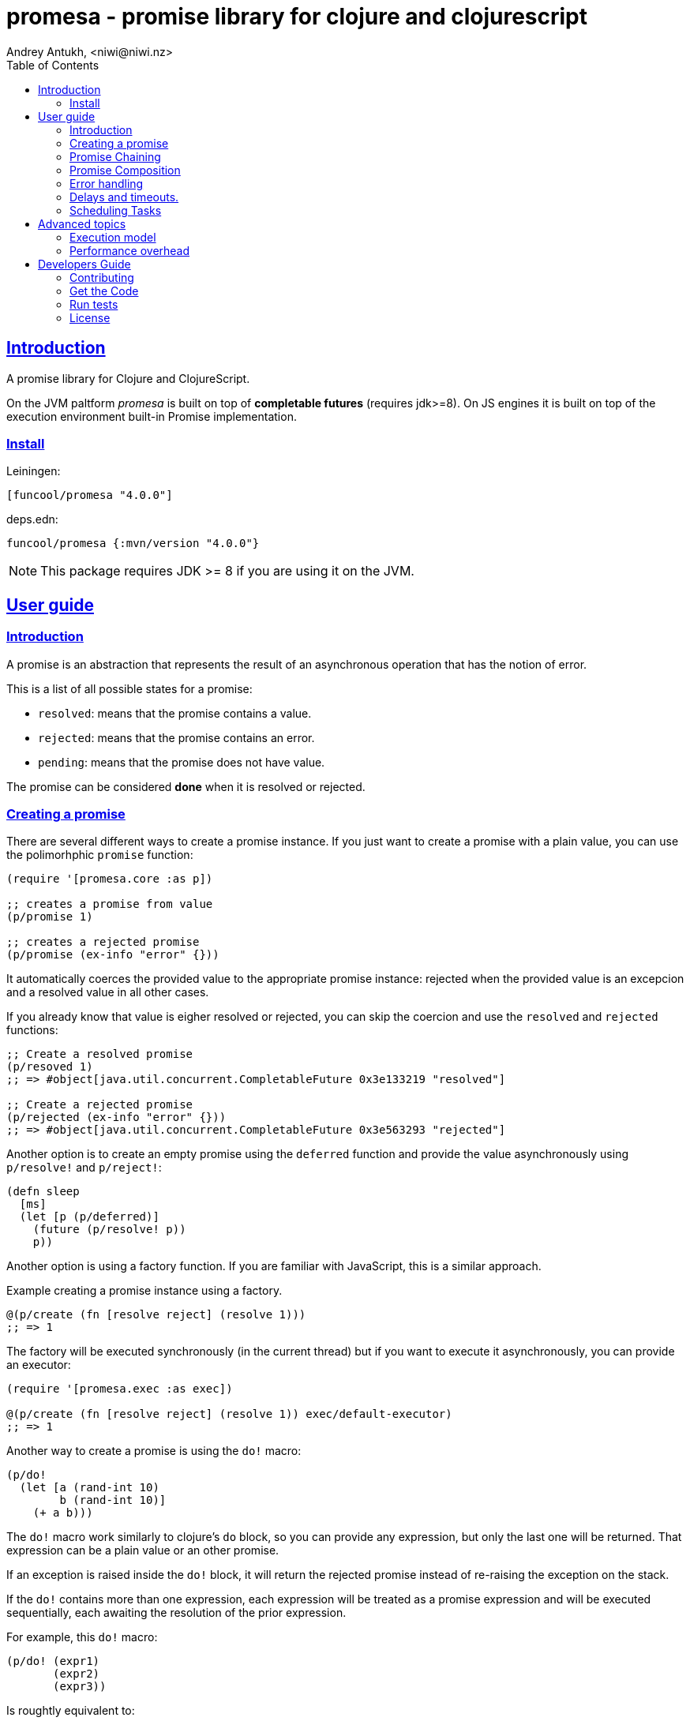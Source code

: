 = promesa - promise library for clojure and clojurescript
Andrey Antukh, <niwi@niwi.nz>
:toc: left
:!numbered:
:idseparator: -
:idprefix:
:sectlinks:
:source-highlighter: pygments
:pygments-style: friendly


== Introduction

A promise library for Clojure and ClojureScript.

On the JVM paltform _promesa_ is built on top of *completable futures*
(requires jdk>=8). On JS engines it is built on top of the execution
environment built-in Promise implementation.


=== Install


Leiningen:

[source,clojure]
----
[funcool/promesa "4.0.0"]
----

deps.edn:

[source, clojure]
----
funcool/promesa {:mvn/version "4.0.0"}
----

NOTE: This package requires JDK >= 8 if you are using it on the JVM.


== User guide

=== Introduction

A promise is an abstraction that represents the result of an asynchronous
operation that has the notion of error.

This is a list of all possible states for a promise:

- `resolved`: means that the promise contains a value.
- `rejected`: means that the promise contains an error.
- `pending`: means that the promise does not have value.

The promise can be considered *done* when it is resolved or rejected.


=== Creating a promise

There are several different ways to create a promise instance. If you just want
to create a promise with a plain value, you can use the polimorhphic `promise`
function:

[source, clojure]
----
(require '[promesa.core :as p])

;; creates a promise from value
(p/promise 1)

;; creates a rejected promise
(p/promise (ex-info "error" {}))
----

It automatically coerces the provided value to the appropriate promise instance:
rejected when the provided value is an excepcion and a resolved value in all
other cases.

If you already know that value is eigher resolved or rejected, you can skip the
coercion and use the `resolved` and `rejected` functions:

[source, clojure]
----
;; Create a resolved promise
(p/resoved 1)
;; => #object[java.util.concurrent.CompletableFuture 0x3e133219 "resolved"]

;; Create a rejected promise
(p/rejected (ex-info "error" {}))
;; => #object[java.util.concurrent.CompletableFuture 0x3e563293 "rejected"]
----

Another option is to create an empty promise using the `deferred` function
and provide the value asynchronously using `p/resolve!` and `p/reject!`:

[source, clojure]
----
(defn sleep
  [ms]
  (let [p (p/deferred)]
    (future (p/resolve! p))
    p))
----

Another option is using a factory function. If you are familiar with JavaScript,
this is a similar approach.

.Example creating a promise instance using a factory.
[source, clojure]
----
@(p/create (fn [resolve reject] (resolve 1)))
;; => 1
----

The factory will be executed synchronously (in the current thread) but if you
want to execute it asynchronously, you can provide an executor:

[source, clojure]
----
(require '[promesa.exec :as exec])

@(p/create (fn [resolve reject] (resolve 1)) exec/default-executor)
;; => 1
----

Another way to create a promise is using the `do!` macro:

[source, clojure]
----
(p/do!
  (let [a (rand-int 10)
        b (rand-int 10)]
    (+ a b)))
----

The `do!` macro work similarly to clojure's `do` block, so you can provide any
expression, but only the last one will be returned. That expression can be a
plain value or an other promise.

If an exception is raised inside the `do!` block, it will return the rejected
promise instead of re-raising the exception on the stack.

If the `do!` contains more than one expression, each expression will be treated
as a promise expression and will be executed sequentially, each awaiting the
resolution of the prior expression.

For example, this `do!` macro:

[source, clojure]
----
(p/do! (expr1)
       (expr2)
       (expr3))
----

Is roughtly equivalent to:

[source, clojure]
----
(p/let [_ (expr1)
        _ (expr2)]
  (expr3))
----

Finally, **promesa** exposes a `future` macro very similar to the
`clojure.core/future`:

[source, clojure]
----
@(p/future (some-complex-task))
;; => "result-of-complex-task"
----

One difference from `clojure.core/future` is that if the return value of the
future expression is itself a promise instance, then it will await and unwrap
the inner promise:

[source, clojure]
----
@(p/future (p/future (p/future 1)))
;; => 1
----


=== Promise Chaining

The most common way to chain a transformation to a promise is using the general
purpose `then` function:

[source, clojure]
----
@(-> (p/resolved 1)
     (p/then inc))
;; => 2

;; flatten result
@(-> (p/resolved 1)
     (p/then (fn [x] (p/resolved (inc x)))))
;; => 2
----

As you can observe on the example, it handles either functions that return plain values and
functions that return promise instances (which will be automaticalle flattened).

NOTE: If you know that the chained function will return always plain values, you
can use the `then'` more performant variant of this function.


In the same line as `then'` function, there is a `map`. It works identically to
it, the unique difference is the order of arguments:

[source, clojure]
----
(def result
  (->> (p/resolved 1)
       (p/map inc)))

@result
;; => 2
----

If you have multiple transformations and you want to apply them in one step,
there are the `chain` and `chain'` functions:

[source, clojure]
----
(def result
  (-> (p/resolved 1)
      (p/chain inc inc inc)))

@result
;; => 4
----

NOTE: they are analogous to the `then` and `then'` but that accepts multiple
transformation functions.

If you want to handle rejected and resolved callabacks in one unique callback,
then you can use `handler` chain function:

[source, clojure]
----
(def result
  (-> (p/promise 1)
      (p/handle (fn [result error]
                  (if error :rejected :resolved)))))

@result
;; => :resolved
----

And finally if you want to attach a (potentially side-efectful) callback to be
exectuted always independently if promise is rejected or resolved, there is a
`finally` function (very similar to try/finally):

[source, clojure]
----
(def result
  (-> (p/promise 1)
      (p/handle (fn []
                  (println "finally")))))

@result
;; => 1
;; => stdout: "finally"
----


=== Promise Composition

==== `let`

The _promesa_ library comes with convenient syntactic-sugar that allows you to
create a composition that looks like synchronous code while using the clojure's
familiar `let` syntax:

[source, clojure]
----
(require '[promesa.exec :as exec])

;; A function that emulates asynchronos behavior.
(defn sleep-promise
  [wait]
  (p/promise (fn [resolve reject]
               (exec/schedule! wait #(resolve wait)))))

(def result
  (p/let [x (sleep-promise 42)
          y (sleep-promise 41)
          z 2]
    (+ x y z)))

@result
;; => 85
----

The `let` macro behaves identically to the `let` with the exception that it
always return a promise. If an error occurs at any step, the entire composition
will be short-circuited, returning exceptionally resolved promise.

Under the hood, the previous `let` macro evalutes to something like this:

[source, clojure]
----
(p/then (sleep-promise 42)
        (fn [x] (p/then (sleep-promise 41)
                        (fn [y] (p/then 2 (fn [z]
                                            (p/promise (do (+ x y z)))))))))
----

==== `all`

In some circumstances you will want wait for completion of several promises at
the same time. To help with that, _promesa_ also provides the `all` helper.

[source, clojure]
----
(let [p (p/all [(do-some-io)
                (do-some-other-io)])]
  (p/then p (fn [[result1 result2]]
              (do-something-with-results result1 result2))))
----


==== `plet`

The `plet` macro combines syntax of `let` with `all`; and enables a simple
declaration of parallel operations followed by a body expression that will be
executed when all parallel operations have successfully resolved.

[source, clojure]
----
@(p/plet [a (p/delay 100 1)
          b (p/delay 200 2)
          c (p/delay 120 3)]
   (+ na b c))
;; => result: 6
----

The `plet` macro is just a syntactic sugar on top of `all`. The previous example
can be written using `all` in this manner:

[source, clojure]
----
(p/all [(p/delay 100 1)
        (p/delay 200 2)
        (p/delay 120 3)]
  (fn [[a b c]] (+ a b c)))
----


==== `any`

There are also circumstances where you only want the first successfully resolved
promise. For this case, you can use the `any` combinator:

[source, clojure]
----
(let [p (p/any [(p/delay 100 1)
                (p/delay 200 2)
                (p/delay 120 3)])]
  (p/then p (fn [x]
              (.log js/console "The first one finished: " x))))
----


==== `race`

The `race` function method returns a promise that fulfills or rejects as soon as
one of the promises in an iterable fulfills or rejects, with the value or reason
from that promise:

[source, clojure]
----
@(p/race [(p/delay 100 1)
          (p/delay 110 2)])
;; => 1
----


=== Error handling

One of the advantages of using the promise abstraction is that it natively has a
notion of errors, so you don't need reinvent it. If some computation inside the
composed promise chain/pipeline raises an exception, the pipeline short-circuits
and propogates the exception to the last promise in the chain.

Let see an example:

[source, clojure]
----
(-> (p/rejected (ex-info "error" nil))
    (p/catch (fn [error]
               (.log js/console error))))
----

The `catch` function adds a new handler to the promise chain that will be called
when any of the previous promises in the chain are rejected or an exception is
raised. The `catch` function also returns a promise that will be resolved or
rejected depending on that will happen inside the catch handler.

If you prefer `map`-like parameters order, the `err` function (and `error`
alias) works in same way as `catch` but has parameters ordered like `map`:

[source, clojure]
----
(->> (p/rejected (ex-info "error" nil))
     (p/error (fn [error]
                (.log js/console error))))
----

[NOTE]
====
On the JVM platform the reject value must be an instance of `Throwable`, but on
the JavaScript platform the reject value can be any value.
====


=== Delays and timeouts.

JavaScript, due its single-threaded nature, does not allow you to block or
sleep. But, with promises you can emulate that functionality using `delay` like
so:

[source, clojure]
----
(-> (p/delay 1000 "foobar")
    (p/then (fn [v]
              (println "Received:" v))))

;; After 1 second it will print the message
;; to the console: "Received: foobar"
----

The promise library also offers the ability to add a timeout to async
operations thanks to the `timeout` function:

[source, clojure]
----
(-> (some-async-task)
    (p/timeout 200)
    (p/then #(println "Task finished" %))
    (p/catch #(println "Timeout" %)))
----

In this example, if the async task takes more that 200ms then the promise will
be rejected with a timeout error and then successfully captured with the `catch`
handler.


=== Scheduling Tasks

In addition to the promise abstraction, this library also comes with a
lightweight abstraction for scheduling task to be executed at some time in
future:

.Example using the `schedule` function.
[source, clojure]
----
(require '[promesa.exec :as exec])
(exec/schedule! 1000 (fn []
                       (println "hello world")))
----

This example shows you how you can schedule a function call to be executed 1
second in the future. It works the same way for both plaforms (clj and cljs).

The tasks can be cancelled using its return value:

[source, clojure]
----
(def task (exec/schedule! 1000 #(do-stuff)))

(p/cancel! task)
----

== Advanced topics

=== Execution model

NOTE: This section is mainly affects the **JVM**.

Lets take this example as a context:

[source, clojure]
----
@(-> (p/delay 100 1)
     (p/then' inc)
     (p/then' inc))
;; => 3
----

This will create a promise that will resolve to `1` in 100ms (in a separated
thread); then the first `inc` will be executed (in the same thread) and then
another `inc` is executed (in the same thread). In total only one thread is
involved.

This default execution model is usually preferrable because it don't abuse the
task scheduling and leverages function inlining on the JVM.

But it does have drawbacks: this approach will block the thread until all of the
chained callbacks are executed. For small chains this is not a problem. However,
if your chain has a lot of functions and requires a lot of computation time,
this might cause unexpected latency. It may block other threads in the thread
pool from doing other, maybe more important, tasks.

For such cases, **promesa** exposes an additional arity for provide a
user-defined executor to control where the chained callbacks are executed:

[source, clojure]
----
(require '[promesa.exec :as exec])

@(-> (p/delay 100 1)
     (p/then inc exec/default-executor)
     (p/then inc exec/default-executor))
;; => 3
----

This will schedule a separated task for each chained callback, making the whole
system more responsive because you are no longer executing big blocking
functions; instead you are executing many small tasks.

The `exec/default-executor` is a `ForkJoinPool` instance that is highly
optimized for lots of small tasks.


=== Performance overhead

The **promesa** is a lightweight abstraction built on top of native facilities
(`CompletableFuture` in the jvm and `js/Promise` on cljs).

Internaly we have heavy use of protocols in order to expose a polimorphic and
user friendly api, and this have a little overhead on top of raw usage of
`CompletableFuture` or `Promise`. This is the latest micro benchmark
(2019-09-17) that shows the real overhead of this library in contrat to use
plain native abstractions:

[source, clojure]
----
(run-bench (simple-promise-chain-5-raw))
;; => amd64 Linux 5.2.9-arch1-1-ARCH 4 cpu(s)
;; => OpenJDK 64-Bit Server VM 12.0.2+10
;; => Runtime arguments: -Dclojure.compiler.direct-linking=true
;; => Evaluation count : 687647820 in 60 samples of 11460797 calls.
;; =>       Execution time sample mean : 82.617649 ns
;; =>              Execution time mean : 82.606811 ns
;; => Execution time sample std-deviation : 2.348589 ns
;; =>     Execution time std-deviation : 2.365164 ns
;; =>    Execution time lower quantile : 78.787962 ns ( 2.5%)
;; =>    Execution time upper quantile : 86.941501 ns (97.5%)
;; =>                    Overhead used : 9.967315 ns
;; =>

(run-bench (simple-completable-chain-5-raw))
;; => amd64 Linux 5.2.9-arch1-1-ARCH 4 cpu(s)
;; => OpenJDK 64-Bit Server VM 12.0.2+10
;; => Runtime arguments: -Dclojure.compiler.direct-linking=true
;; => Evaluation count : 823532160 in 60 samples of 13725536 calls.
;; =>       Execution time sample mean : 62.267034 ns
;; =>              Execution time mean : 62.279349 ns
;; => Execution time sample std-deviation : 1.967931 ns
;; =>     Execution time std-deviation : 2.014908 ns
;; =>    Execution time lower quantile : 59.663843 ns ( 2.5%)
;; =>    Execution time upper quantile : 67.599822 ns (97.5%)
;; =>                    Overhead used : 9.967315 ns
----

The benchmarked functions are:

[source, clojure]
----
(defn simple-promise-chain-5-raw
  []
  @(as-> (CompletableFuture/completedFuture 1) $
     (p/then' $ inc)
     (p/then' $ inc)
     (p/then' $ inc)
     (p/then' $ inc)
     (p/then' $ inc)))

(defn simple-completable-chain-5-raw
  []
  @(as-> (CompletableFuture/completedFuture 1) $
     (.thenApply ^CompletionStage $ ^Function (pu/->FunctionWrapper inc))
     (.thenApply ^CompletionStage $ ^Function (pu/->FunctionWrapper inc))
     (.thenApply ^CompletionStage $ ^Function (pu/->FunctionWrapper inc))
     (.thenApply ^CompletionStage $ ^Function (pu/->FunctionWrapper inc))
     (.thenApply ^CompletionStage $ ^Function (pu/->FunctionWrapper inc))))
----


== Developers Guide

=== Contributing

Unlike Clojure and other Clojure contrib libs, this project does not have many restrictions for
contributions. Just open a issue or pull request.


=== Get the Code

_promesa_ is open source and can be found on
link:https://github.com/funcool/promesa[github].

You can clone the public repository with this command:

[source,text]
----
git clone https://github.com/funcool/promesa
----


=== Run tests

To run the tests execute the following:

For the JVM platform:

[source, text]
----
lein test
----

And for JS platform:

[source, text]
----
./scripts/build
node out/tests.js
----

You will need to have nodejs installed on your system.


=== License

_promesa_ is licensed under BSD (2-Clause) license:

----
Copyright (c) 2015-2019 Andrey Antukh <niwi@niwi.nz>

All rights reserved.

Redistribution and use in source and binary forms, with or without
modification, are permitted provided that the following conditions are met:

* Redistributions of source code must retain the above copyright notice, this
  list of conditions and the following disclaimer.

* Redistributions in binary form must reproduce the above copyright notice,
  this list of conditions and the following disclaimer in the documentation
  and/or other materials provided with the distribution.

THIS SOFTWARE IS PROVIDED BY THE COPYRIGHT HOLDERS AND CONTRIBUTORS "AS IS"
AND ANY EXPRESS OR IMPLIED WARRANTIES, INCLUDING, BUT NOT LIMITED TO, THE
IMPLIED WARRANTIES OF MERCHANTABILITY AND FITNESS FOR A PARTICULAR PURPOSE ARE
DISCLAIMED. IN NO EVENT SHALL THE COPYRIGHT HOLDER OR CONTRIBUTORS BE LIABLE
FOR ANY DIRECT, INDIRECT, INCIDENTAL, SPECIAL, EXEMPLARY, OR CONSEQUENTIAL
DAMAGES (INCLUDING, BUT NOT LIMITED TO, PROCUREMENT OF SUBSTITUTE GOODS OR
SERVICES; LOSS OF USE, DATA, OR PROFITS; OR BUSINESS INTERRUPTION) HOWEVER
CAUSED AND ON ANY THEORY OF LIABILITY, WHETHER IN CONTRACT, STRICT LIABILITY,
OR TORT (INCLUDING NEGLIGENCE OR OTHERWISE) ARISING IN ANY WAY OUT OF THE USE
OF THIS SOFTWARE, EVEN IF ADVISED OF THE POSSIBILITY OF SUCH DAMAGE.
----
